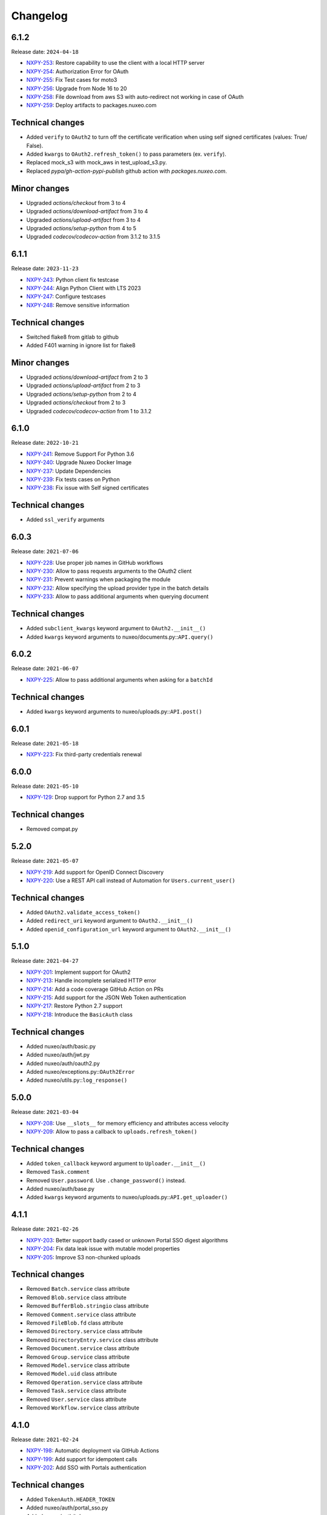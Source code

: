 Changelog
=========

6.1.2
-----

Release date: ``2024-04-18``

- `NXPY-253 <https://jira.nuxeo.com/browse/NXPY-253>`__: Restore capability to use the client with a local HTTP server
- `NXPY-254 <https://jira.nuxeo.com/browse/NXPY-254>`__: Authorization Error for OAuth
- `NXPY-255 <https://jira.nuxeo.com/browse/NXPY-255>`__: Fix Test cases for moto3
- `NXPY-256 <https://jira.nuxeo.com/browse/NXPY-256>`__: Upgrade from Node 16 to 20
- `NXPY-258 <https://jira.nuxeo.com/browse/NXPY-258>`__: File download from aws S3 with auto-redirect not working in case of OAuth
- `NXPY-259 <https://jira.nuxeo.com/browse/NXPY-259>`__: Deploy artifacts to packages.nuxeo.com

Technical changes
-----------------

- Added ``verify`` to ``OAuth2`` to  turn off the certificate verification when using self signed certificates (values: True/ False).
- Added ``kwargs`` to ``OAuth2.refresh_token()`` to pass parameters (ex. ``verify``).
- Replaced mock_s3 with mock_aws in test_upload_s3.py.
- Replaced `pypa/gh-action-pypi-publish` github action with `packages.nuxeo.com`.

Minor changes
-----------------

- Upgraded `actions/checkout` from 3 to 4
- Upgraded `actions/download-artifact` from 3 to 4
- Upgraded `actions/upload-artifact` from 3 to 4
- Upgraded `actions/setup-python` from 4 to 5
- Upgraded `codecov/codecov-action` from 3.1.2 to 3.1.5

6.1.1
-----

Release date: ``2023-11-23``

- `NXPY-243 <https://jira.nuxeo.com/browse/NXPY-243>`__: Python client fix testcase
- `NXPY-244 <https://jira.nuxeo.com/browse/NXPY-244>`__: Align Python Client with LTS 2023
- `NXPY-247 <https://jira.nuxeo.com/browse/NXPY-247>`__: Configure testcases
- `NXPY-248 <https://jira.nuxeo.com/browse/NXPY-248>`__: Remove sensitive information

Technical changes
-----------------

- Switched flake8 from gitlab to github
- Added F401 warning in ignore list for flake8

Minor changes
-----------------

- Upgraded `actions/download-artifact` from 2 to 3
- Upgraded `actions/upload-artifact` from 2 to 3
- Upgraded `actions/setup-python` from 2 to 4
- Upgraded `actions/checkout` from 2 to 3
- Upgraded `codecov/codecov-action` from 1 to 3.1.2


6.1.0
-----

Release date: ``2022-10-21``

- `NXPY-241 <https://jira.nuxeo.com/browse/NXPY-241>`__: Remove Support For Python 3.6
- `NXPY-240 <https://jira.nuxeo.com/browse/NXPY-240>`__: Upgrade Nuxeo Docker Image
- `NXPY-237 <https://jira.nuxeo.com/browse/NXPY-237>`__: Update Dependencies
- `NXPY-239 <https://jira.nuxeo.com/browse/NXPY-239>`__: Fix tests cases on Python
- `NXPY-238 <https://jira.nuxeo.com/browse/NXPY-239>`__: Fix issue with Self signed certificates

Technical changes
-----------------

- Added ``ssl_verify`` arguments

6.0.3
-----

Release date: ``2021-07-06``

- `NXPY-228 <https://jira.nuxeo.com/browse/NXPY-228>`__: Use proper job names in GitHub workflows
- `NXPY-230 <https://jira.nuxeo.com/browse/NXPY-230>`__: Allow to pass requests arguments to the OAuth2 client
- `NXPY-231 <https://jira.nuxeo.com/browse/NXPY-231>`__: Prevent warnings when packaging the module
- `NXPY-232 <https://jira.nuxeo.com/browse/NXPY-232>`__: Allow specifying the upload provider type in the batch details
- `NXPY-233 <https://jira.nuxeo.com/browse/NXPY-233>`__: Allow to pass additional arguments when querying document

Technical changes
-----------------

- Added ``subclient_kwargs`` keyword argument to ``OAuth2.__init__()``
- Added ``kwargs`` keyword arguments to nuxeo/documents.py::\ ``API.query()``

6.0.2
-----

Release date: ``2021-06-07``

- `NXPY-225 <https://jira.nuxeo.com/browse/NXPY-225>`__: Allow to pass additional arguments when asking for a ``batchId``

Technical changes
-----------------

- Added ``kwargs`` keyword arguments to nuxeo/uploads.py::\ ``API.post()``

6.0.1
-----

Release date: ``2021-05-18``

- `NXPY-223 <https://jira.nuxeo.com/browse/NXPY-223>`__: Fix third-party credentials renewal

6.0.0
-----

Release date: ``2021-05-10``

- `NXPY-129 <https://jira.nuxeo.com/browse/NXPY-129>`__: Drop support for Python 2.7 and 3.5

Technical changes
-----------------

- Removed compat.py

5.2.0
-----

Release date: ``2021-05-07``

- `NXPY-219 <https://jira.nuxeo.com/browse/NXPY-219>`__: Add support for OpenID Connect Discovery
- `NXPY-220 <https://jira.nuxeo.com/browse/NXPY-220>`__: Use a REST API call instead of Automation for ``Users.current_user()``

Technical changes
-----------------

- Added ``OAuth2.validate_access_token()``
- Added ``redirect_uri`` keyword argument to ``OAuth2.__init__()``
- Added ``openid_configuration_url`` keyword argument to ``OAuth2.__init__()``

5.1.0
-----

Release date: ``2021-04-27``

- `NXPY-201 <https://jira.nuxeo.com/browse/NXPY-201>`__: Implement support for OAuth2
- `NXPY-213 <https://jira.nuxeo.com/browse/NXPY-213>`__: Handle incomplete serialized HTTP error
- `NXPY-214 <https://jira.nuxeo.com/browse/NXPY-214>`__: Add a code coverage GitHub Action on PRs
- `NXPY-215 <https://jira.nuxeo.com/browse/NXPY-215>`__: Add support for the JSON Web Token authentication
- `NXPY-217 <https://jira.nuxeo.com/browse/NXPY-217>`__: Restore Python 2.7 support
- `NXPY-218 <https://jira.nuxeo.com/browse/NXPY-218>`__: Introduce the ``BasicAuth`` class

Technical changes
-----------------

- Added nuxeo/auth/basic.py
- Added nuxeo/auth/jwt.py
- Added nuxeo/auth/oauth2.py
- Added nuxeo/exceptions.py::\ ``OAuth2Error``
- Added nuxeo/utils.py::\ ``log_response()``

5.0.0
-----

Release date: ``2021-03-04``

- `NXPY-208 <https://jira.nuxeo.com/browse/NXPY-208>`__: Use ``__slots__`` for memory efficiency and attributes access velocity
- `NXPY-209 <https://jira.nuxeo.com/browse/NXPY-209>`__: Allow to pass a callback to ``uploads.refresh_token()``

Technical changes
-----------------

- Added ``token_callback`` keyword argument to ``Uploader.__init__()``
- Removed ``Task.comment``
- Removed ``User.password``. Use ``.change_password()`` instead.
- Added nuxeo/auth/base.py
- Added ``kwargs`` keyword arguments to nuxeo/uploads.py::\ ``API.get_uploader()``

4.1.1
-----

Release date: ``2021-02-26``

- `NXPY-203 <https://jira.nuxeo.com/browse/NXPY-203>`__: Better support badly cased or unknown Portal SSO digest algorithms
- `NXPY-204 <https://jira.nuxeo.com/browse/NXPY-204>`__: Fix data leak issue with mutable model properties
- `NXPY-205 <https://jira.nuxeo.com/browse/NXPY-205>`__: Improve S3 non-chunked uploads

Technical changes
-----------------

- Removed ``Batch.service`` class attribute
- Removed ``Blob.service`` class attribute
- Removed ``BufferBlob.stringio`` class attribute
- Removed ``Comment.service`` class attribute
- Removed ``FileBlob.fd`` class attribute
- Removed ``Directory.service`` class attribute
- Removed ``DirectoryEntry.service`` class attribute
- Removed ``Document.service`` class attribute
- Removed ``Group.service`` class attribute
- Removed ``Model.service`` class attribute
- Removed ``Model.uid`` class attribute
- Removed ``Operation.service`` class attribute
- Removed ``Task.service`` class attribute
- Removed ``User.service`` class attribute
- Removed ``Workflow.service`` class attribute

4.1.0
-----

Release date: ``2021-02-24``

- `NXPY-198 <https://jira.nuxeo.com/browse/NXPY-198>`__: Automatic deployment via GitHub Actions
- `NXPY-199 <https://jira.nuxeo.com/browse/NXPY-199>`__: Add support for idempotent calls
- `NXPY-202 <https://jira.nuxeo.com/browse/NXPY-202>`__: Add SSO with Portals authentication

Technical changes
-----------------

- Added ``TokenAuth.HEADER_TOKEN``
- Added nuxeo/auth/portal_sso.py
- Added nuxeo/auth/token.py
- Added nuxeo/auth/utils.py
- Removed nuxeo/auth.py
- Added nuxeo/constants.py::\ ``IDEMPOTENCY_KEY``
- Added nuxeo/exceptions.py::\ ``Conflict``
- Added nuxeo/exceptions.py::\ ``OngoingRequestError``

4.0.0
-----

Release date: ``2020-12-05``

- `NXPY-186 <https://jira.nuxeo.com/browse/NXPY-186>`__: Remove the ``Blob.batch_id`` attribute
- `NXPY-188 <https://jira.nuxeo.com/browse/NXPY-188>`__: Add mimetype tests
- `NXPY-191 <https://jira.nuxeo.com/browse/NXPY-191>`__: Fix ``urllib3`` DeprecationWarning in ``client.py``
- `NXPY-192 <https://jira.nuxeo.com/browse/NXPY-192>`__: Add support for Python 3.10
- `NXPY-193 <https://jira.nuxeo.com/browse/NXPY-193>`__: Fix thread-safety in uploads and workflows

Technical changes
-----------------

- Removed ``Blob.batch_id``. Use ``Blob.batchId`` instead.
- Removed utils.py::``SwapAttr``

3.1.1
-----

Release date: ``2020-11-12``

- `NXPY-188 <https://jira.nuxeo.com/browse/NXPY-188>`__: Set the ``Content-Type`` for uploads done via S3

3.1.0
-----

Release date: ``2020-11-06``

- `NXPY-183 <https://jira.nuxeo.com/browse/NXPY-183>`__: Set the TCP keep alive option by default
- `NXPY-184 <https://jira.nuxeo.com/browse/NXPY-184>`__: Fix ``test_upload_s3.py`` about ``IllegalLocationConstraintException``
- `NXPY-185 <https://jira.nuxeo.com/browse/NXPY-185>`__: Add the ``Blob.batchId`` attribute

Technical changes
-----------------

- Added ``Blob.batchId`` and deprecated ``Blob.batch_id``
- Added ``constants.LINUX``
- Added ``constants.MAC``
- Added ``constants.TCP_KEEPINTVL``
- Added ``constants.TCP_KEEPIDLE``
- Added ``constants.WINDOWS``
- Added nuxeo/tcp/tcp_keep_alive_probes.py

3.0.1
-----

Release date: ``2020-09-08``

- `NXPY-180 <https://jira.nuxeo.com/browse/NXPY-180>`__: Allow to upload to S3 when the bucket prefix is empty

3.0.0
-----

Release date: ``2020-08-25``

- `NXPY-159 <https://jira.nuxeo.com/browse/NXPY-159>`__: Allow to pass additional arguments to ``Batch.complete()``
- `NXPY-145 <https://jira.nuxeo.com/browse/NXPY-145>`__: Detect and log appropriate debug info when the transfer if chunked
- `NXPY-163 <https://jira.nuxeo.com/browse/NXPY-163>`__: Add the capability to refresh tokens in third-party batch handlers
- `NXPY-164 <https://jira.nuxeo.com/browse/NXPY-164>`__: Clean-up code smells found by Sourcery
- `NXPY-166 <https://jira.nuxeo.com/browse/NXPY-166>`__: Move to GitHub Actions for testing
- `NXPY-167 <https://jira.nuxeo.com/browse/NXPY-167>`__: Enable back Python 2.7 tests (+ fixes)
- `NXPY-168 <https://jira.nuxeo.com/browse/NXPY-168>`__: Rework Comments handling to work on all supported Nuxeo versions
- `NXPY-169 <https://jira.nuxeo.com/browse/NXPY-169>`__: Fix errors to fully re-support Nuxeo 9.10
- `NXPY-170 <https://jira.nuxeo.com/browse/NXPY-170>`__: Enforce ``NuxeoClient.server_info()`` robustness against invalid data
- `NXPY-171 <https://jira.nuxeo.com/browse/NXPY-171>`__: Set the timeout for uploads using the default handler
- `NXPY-172 <https://jira.nuxeo.com/browse/NXPY-172>`__: Always log the server response
- `NXPY-173 <https://jira.nuxeo.com/browse/NXPY-173>`__: Consign additionnal parameters sent to each HTTP requests in logs
- `NXPY-174 <https://jira.nuxeo.com/browse/NXPY-174>`__: Improve ``test_repository.py`` reliability
- `NXPY-176 <https://jira.nuxeo.com/browse/NXPY-176>`__: Add ``Nuxeo.can_use()`` to determine if a given operation is available
- `NXPY-177 <https://jira.nuxeo.com/browse/NXPY-177>`__: Prevent ``AttributeError`` when fetching the server version and the response is bad (and return "unknown")
- `NXPY-178 <https://jira.nuxeo.com/browse/NXPY-178>`__: Use a uniq ID for the S3 direct upload key
- `NXPY-179 <https://jira.nuxeo.com/browse/NXPY-179>`__: Use S3 accelerate endpoint when enabled

Technical changes
-----------------

- ``Batch.complete()`` now handles additional parameters
- Added ``Batch.key``
- Added ``Nuxeo.can_use()``
- Added ``Uploader.timeout()``
- Added nuxeo/constants.py::\ ``LOG_LIMIT_SIZE``
- nuxeo/uploads.py::\ ``API.complete()`` now handles additional parameters
- Added ``kwargs`` keyword arguments to nuxeo/uploads.py::\ ``API.send_data()``
- Added ``docuid`` argument to nuxeo/comments.py::\ ``API.get()``
- Added ``params`` keyword argument to nuxeo/comments.py::\ ``API.get()``
- Changed ``uid`` from positional argument to keyword argument in nuxeo/comments.py::\ ``API.get()``
- Added ``docuid`` argument to nuxeo/comments.py::\ ``API.post()``
- Changed ``comment (Comment)`` argument of nuxeo/comments.py::\ ``API.post()`` to ``text (str)``
- Added nuxeo/compat.py::\ ``lru_cache()``
- Changed nuxeo/constants.py::\ ``TIMEOUT_CONNECT`` from ``5`` to ``10``
- Changed nuxeo/constants.py::\ ``TIMEOUT_READ`` from ``30`` to ``600``
- Added nuxeo/uploads.py::\ ``API.refresh_token()``
- Added nuxeo/utils.py::\ ``cmp()``
- Added nuxeo/utils.py::\ ``get_response_content()``
- Added nuxeo/utils.py::\ ``version_compare()``
- Added nuxeo/utils.py::\ ``version_compare_client()``
- Added nuxeo/utils.py::\ ``version_le()``
- Added nuxeo/utils.py::\ ``version_lt()``

2.4.4
-----

Release date: ``2020-02-28``

- `NXPY-148 <https://jira.nuxeo.com/browse/NXPY-148>`__: Use the tmp_path fixture to auto-cleanup created files in tests
- `NXPY-155 <https://jira.nuxeo.com/browse/NXPY-155>`__: Don't use dots or underscores in custom HTTP headers
- `NXPY-156 <https://jira.nuxeo.com/browse/NXPY-156>`__: Do not silence S3 errors on upload resuming
- `NXPY-158 <https://jira.nuxeo.com/browse/NXPY-158>`__: Allow S3 custom endpoint for direct upload

2.4.3
-----

Release date: ``2020-01-31``

- `NXPY-151 <https://jira.nuxeo.com/browse/NXPY-151>`__: Do not log the full exception when retrieving MPU parts
- `NXPY-152 <https://jira.nuxeo.com/browse/NXPY-152>`__: Remove ``Uploader`` assert statements
- `NXPY-153 <https://jira.nuxeo.com/browse/NXPY-153>`__: Do not yield one more time only for S3 uploads
- `NXPY-154 <https://jira.nuxeo.com/browse/NXPY-154>`__: Fix S3 client instanciation not thread-safe

2.4.2
-----

Release date: ``2020-01-15``

- `NXPY-150 <https://jira.nuxeo.com/browse/NXPY-150>`__: Add ``nuxeo.uploads.has_s3()`` helper

Technical changes
-----------------

- Added ``nuxeo.uploads.has_s3()``

2.4.1
-----

Release date: ``2020-01-13``

- `NXPY-149 <https://jira.nuxeo.com/browse/NXPY-149>`__: Add ``Batch.is_s3()`` helper

Technical changes
-----------------

- Added ``Batch.is_s3()``

2.4.0
-----

Release date: ``2020-01-10``

- `NXPY-68 <https://jira.nuxeo.com/browse/NXPY-68>`__: Add the ``users.current_user()`` method
- `NXPY-138 <https://jira.nuxeo.com/browse/NXPY-138>`__: Add the Amazon S3 provider for uploads
- `NXPY-143 <https://jira.nuxeo.com/browse/NXPY-143>`__: Remove duplicate constructors code in ``models.py``

Technical changes
-----------------

- Added ``Batch.complete()``
- Added ``Batch.extraInfo``
- Added ``Batch.etag``
- Added ``Batch.multiPartUploadId``
- Added ``Batch.provider``
- Added nuxeo/constants.py::\ ``UP_AMAZON_S3``
- Added ``nuxeo.exceptions.InvalidUploadHandler``
- Added ``nuxeo/handlers/default.py``
- Added ``nuxeo/handlers/s3.py``
- Added ``nuxeo.uploads.complete()``
- Added ``nuxeo.uploads.handlers()``
- Added ``handler=""`` keyword argument to ``nuxeo.uploads.post()``
- Added ``data_len=0`` keyword argument to ``nuxeo.uploads.send_data()``
- Added ``nuxeo.users.current_user()``
- Added ``nuxeo.utils.chunk_partition()``
- Added ``nuxeo.utils.log_chunk_details()``
- Removed ``Batch.__init__()``
- Removed ``Comment.__init__()``
- Removed ``DirectoryEntry.__init__()``
- Removed ``Directory.__init__()``
- Removed ``Document.__init__()``
- Removed ``Group.__init__()``
- Removed ``Operation.__init__()``
- Removed ``Task.__init__()``
- Removed ``User.__init__()``
- Removed ``Workflow.__init__()``

2.3.0
-----

Release date: ``2019-12-06``

- `NXPY-131 <https://jira.nuxeo.com/browse/NXPY-131>`__: Make the HTTP response logging safer
- `NXPY-141 <https://jira.nuxeo.com/browse/NXPY-141>`__: Add the Comments API

Technical changes
-----------------

- Added nuxeo/comments.py
- Added `comments` argument to nuxeo/documents.py::\ ``API.__init__()``
- Added nuxeo/documents.py::\ ``API.comment_api`` attribute
- Added nuxeo/models.py::\ ``Comment`` class
- Added ``Document.comment()``
- Added ``Document.comments()``
- Added ``Nuxeo.comments``

2.2.4
-----

Release date: ``2019-10-29``

- `NXPY-128 <https://jira.nuxeo.com/browse/NXPY-128>`__: Make ``Batch`` upload index public
- `NXPY-135 <https://jira.nuxeo.com/browse/NXPY-135>`__: Expand the documentation on how to attach multiple blobs to a given document
- `NXPY-136 <https://jira.nuxeo.com/browse/NXPY-136>`__: Allow additionnal parameters to ``Directories.get()``
- `NXPY-137 <https://jira.nuxeo.com/browse/NXPY-137>`__: Fix failing test about converters
- `NXPY-139 <https://jira.nuxeo.com/browse/NXPY-139>`__: Enhance tox.ini to use multiple specific testenvs

Technical changes
-----------------

- nuxeo/directories.py::\ ``API.get()`` now handles additionnal parameters

2.2.3
-----

Release date: ``2019-09-30``

- `NXPY-125 <https://jira.nuxeo.com/browse/NXPY-125>`__: Add a warning for Python 2 removal
- `NXPY-130 <https://jira.nuxeo.com/browse/NXPY-130>`__: Expand the group examples to show subgroup handling
- `NXPY-132 <https://jira.nuxeo.com/browse/NXPY-132>`__: Add ``enrichers`` argument to ``Documents.get_children()``

2.2.2
-----

Release date: ``2019-08-26``

- `NXPY-112 <https://jira.nuxeo.com/browse/NXPY-112>`__: Update uploadedSize on each and every upload iteration
- `NXPY-110 <https://jira.nuxeo.com/browse/NXPY-110>`__: Max retries for all connections
- `NXPY-111 <https://jira.nuxeo.com/browse/NXPY-111>`__: Add timeouts handling
- `NXPY-113 <https://jira.nuxeo.com/browse/NXPY-113>`__: Use ``requests.sessions.Session`` rather than the deprecated ``requests.session``
- `NXPY-114 <https://jira.nuxeo.com/browse/NXPY-114>`__: Do not log the response of the CMIS endpoint
- `NXPY-117 <https://jira.nuxeo.com/browse/NXPY-117>`__: Use black for a one-shot big clean-up
- `NXPY-118 <https://jira.nuxeo.com/browse/NXPY-118>`__: Missing status code from ``Forbidden`` and ``Unauthorized`` exceptions
- `NXPY-119 <https://jira.nuxeo.com/browse/NXPY-119>`__: Remove the requests warning
- `NXPY-120 <https://jira.nuxeo.com/browse/NXPY-120>`__: Add a test for unavailable converters
- `NXPY-121 <https://jira.nuxeo.com/browse/NXPY-121>`__: Do not log the response of the automation endpoint
- `NXPY-123 <https://jira.nuxeo.com/browse/NXPY-123>`__: Pass the ``NXDRIVE_TEST_NUXEO_URL`` envar to tox
- `NXPY-126 <https://jira.nuxeo.com/browse/NXPY-126>`__: Allow several callables for transfer callbacks

Technical changes
-----------------

- Added ``NuxeoClient.disable_retry()``
- Added ``NuxeoClient.enable_retry()``
- Added ``NuxeoClient.retries``
- Added nuxeo/constants.py::\ ``MAX_RETRY``
- Added nuxeo/constants.py::\ ``RETRY_BACKOFF_FACTOR``
- Added nuxeo/constants.py::\ ``RETRY_METHODS``
- Added nuxeo/constants.py::\ ``RETRY_STATUS_CODES``
- Added nuxeo/constants.py::\ ``TIMEOUT_CONNECT``
- Added nuxeo/constants.py::\ ``TIMEOUT_READ``
- Changed nuxeo/exceptions.py::\ ``HTTPError`` to inherits from ``requests.exceptions.RetryError`` and ``NuxeoError``

2.2.1
-----

Release date: ``2019-06-27``

- `NXPY-108 <https://jira.nuxeo.com/browse/NXPY-108>`__: [Python 2] Fix ``repr(HTTPError)`` with non-ascii characters in the message

2.2.0
-----

Release date: unreleased

- `NXPY-102 <https://jira.nuxeo.com/browse/NXPY-102>`__: Set Upload operations to void operations
- `NXPY-103 <https://jira.nuxeo.com/browse/NXPY-103>`__: Launch flake8 on actual client data
- `NXPY-104 <https://jira.nuxeo.com/browse/NXPY-104>`__: Do not log server response based on content length but content type
- `NXPY-105 <https://jira.nuxeo.com/browse/NXPY-105>`__: Make a diffrence between HTTP 401 and 403 errors
- `NXPY-106 <https://jira.nuxeo.com/browse/NXPY-106>`__: Lower logging level in ``get_digester()``

Technical changes
-----------------

- Added nuxeo/client.py::\ ``HTTP_ERROR``
- Added nuxeo/exceptions.py::\ ``Forbidden``
- Added ``void_op=True`` keyword argument to nuxeo/uploads.py::\ ``API.execute()``

2.1.1
-----

Release date: ``2019-06-13``

- `NXPY-97 <https://jira.nuxeo.com/browse/NXPY-97>`__: Remove usage of pytest_namespace to allow using pytest > 4
- `NXPY-100 <https://jira.nuxeo.com/browse/NXPY-100>`__: Improve memory consumption

2.1.0
-----

Release date: ``2019-06-06``

- `NXPY-88 <https://jira.nuxeo.com/browse/NXPY-88>`__: Pass the file descriptor to Requests when doing a simple upload
- `NXPY-89 <https://jira.nuxeo.com/browse/NXPY-89>`__: Add ``repr(Uploader)`` to ease debug
- `NXPY-90 <https://jira.nuxeo.com/browse/NXPY-90>`__: Do not open file descriptor on empty file
- `NXPY-91 <https://jira.nuxeo.com/browse/NXPY-91>`__: Make uploads rely on server info for missing chunks
- `NXPY-92 <https://jira.nuxeo.com/browse/NXPY-92>`__: Fix ``server_info()`` default value check
- `NXPY-94 <https://jira.nuxeo.com/browse/NXPY-94>`__: Force write of file to disk
- `NXPY-95 <https://jira.nuxeo.com/browse/NXPY-95>`__: Use Sentry in tests
- `NXPY-96 <https://jira.nuxeo.com/browse/NXPY-96>`__: Fix tests execution not failing when it should do (+ clean-up)

Technical changes
-----------------

- Added ``Uploader.is_complete()``
- Added ``Uploader.process()``
- Removed ``chunked`` argument from ``Uploader.__init__()``
- Removed ``Uploader.index``
- Removed ``Uploader.init()``
- Removed ``Uploader.response``
- Renamed nuxeo/operations.py::\ ``API.save_to_file()`` ``check_suspended`` keyword argument to ``callback``
- Added nuxeo/uploads.py::\ ``ChunkUploader``
- Changed nuxeo/uploads.py::\ ``API.state()`` return value ``index`` (int) to ``uploaded_chunks`` (set)

2.0.5
-----

Release date: ``2019-03-28``

- `NXPY-80 <https://jira.nuxeo.com/browse/NXPY-80>`__: Stick with pytest < 4 to prevent internal error due to the use of deprecated ``pytest_namespace``
- `NXPY-81 <https://jira.nuxeo.com/browse/NXPY-81>`__: Fix flake8 errors and add flake8 to the CI
- `NXPY-82 <https://jira.nuxeo.com/browse/NXPY-82>`__: Fix ``test_convert_xpath()``
- `NXPY-83 <https://jira.nuxeo.com/browse/NXPY-83>`__: Fix ``test_convert()`` and ``test_convert_given_converter()``
- `NXPY-84 <https://jira.nuxeo.com/browse/NXPY-84>`__: Handle ``list`` type in operation parameters
- `NXPY-86 <https://jira.nuxeo.com/browse/NXPY-86>`__: Fix directories API
- `NXPY-87 <https://jira.nuxeo.com/browse/NXPY-87>`__: Add an upload helper to control the chunk uploads

Technical changes
-----------------

- Added ``Batch.get_uploader()``
- Added nuxeo/uploads.py::\ ``API.get_uploader()``
- Added `chunk_size` keyword argument to nuxeo/uploads.py::\ ``API.upload()``
- Added `chunk_size` keyword argument to nuxeo/uploads.py::\ ``API.state()``
- Removed `chunk_limit` keyword argument from nuxeo/uploads.py::\ ``API.upload()``
- Added ``callback`` keyword argument to nuxeo/uploads.py::\ ``API.upload()``
- Added nuxeo/uploads.py::\ ``Uploader``
- Added ``UploadError.info``

2.0.4
-----

Release date: ``2018-10-24``

- `NXPY-71 <https://jira.nuxeo.com/browse/NXPY-71>`__: Use tox to test the client on Python 2 and 3
- `NXPY-72 <https://jira.nuxeo.com/browse/NXPY-72>`__: Rely only on ``application/json`` content type
- `NXPY-74 <https://jira.nuxeo.com/browse/NXPY-74>`__: Add ``context`` as a property of Operation class


2.0.3
-----

Release date: ``2018-09-04``

- `NXPY-69 <https://jira.nuxeo.com/browse/NXPY-69>`__: Split the ``get_digester()`` function in two

Technical changes
-----------------

- Added utils.py::\ ``get_digest_algorithm()``
- Added utils.py::\ ``get_digest_hash()``

2.0.2
-----

Release date: ``2018-06-28``

- `NXPY-64 <https://jira.nuxeo.com/browse/NXPY-64>`__: Distribute a wheel on PyPi
- `NXPY-65 <https://jira.nuxeo.com/browse/NXPY-65>`__: Fix bytes <> str warnings
- `NXPY-67 <https://jira.nuxeo.com/browse/NXPY-67>`__: Fix Python 3.7 DeprecationWarning with ABCs

Technical changes
-----------------

- Removed compat.py::\ ``get_error_message()``

2.0.1
-----

Release date: ``2018-05-31``

- `NXPY-58 <https://jira.nuxeo.com/browse/NXPY-58>`__: Modify the client to fit in Nuxeo Drive
- `NXPY-63 <https://jira.nuxeo.com/browse/NXPY-63>`__: Handle multiblob uploads to a single document

Technical changes
~~~~~~~~~~~~~~~~~

- Added ``Batch.attach()``
- Added ``Batch.execute()``
- Added nuxeo/uploads.py::\ ``attach()``
- Added nuxeo/uploads.py::\ ``execute()``

2.0.0
-----

Release date: ``2018-05-18``

This is a refactoring of the module that **breaks** the compatibility with older versions.

- `NXPY-11 <https://jira.nuxeo.com/browse/NXPY-11>`__: Add usage examples
- `NXPY-16 <https://jira.nuxeo.com/browse/NXPY-16>`__: Move from urllib2 and poster to Requests
- `NXPY-26 <https://jira.nuxeo.com/browse/NXPY-26>`__: Use of setup.cfg
- `NXPY-37 <https://jira.nuxeo.com/browse/NXPY-37>`__: Add type checking for operation parameters
- `NXPY-40 <https://jira.nuxeo.com/browse/NXPY-40>`__: Add chunked resumable upload
- `NXPY-42 <https://jira.nuxeo.com/browse/NXPY-42>`__: Client refactoring
- `NXPY-54 <https://jira.nuxeo.com/browse/NXPY-54>`__: Add new Trash API
- A lot of code clean-up and improvement

Technical changes
~~~~~~~~~~~~~~~~~

- Added nuxeo/operations.py::\ ``API``
- Added nuxeo/tasks.py::\ ``API``
- Added ``APIEndpoint.exists()``
- Changed ``BatchBlob`` to ``Blob``
- Changed ``BatchUpload`` to nuxeo/uploads.py::\ ``API``
- Changed ``Blob._batchid`` to ``Blob.batchid``
- Changed ``Blob._service`` to ``Blob.service``
- Changed ``Directory`` to nuxeo/directories.py::\ ``API``
- Added ``Document.is_locked()``
- Added ``Document.isTrashed``
- Added ``Document.trash()``
- Added ``Document.untrash()``
- Removed ``FileBlob.get_upload_buffer()``
- Removed ``FileBlob._read_data()``
- Added nuxeo/compat.py::\ ``get_bytes()``
- Added nuxeo/compat.py::\ ``get_error_message()``
- Added nuxeo/compat.py::\ ``get_text()``
- Changed ``Groups`` to nuxeo/groups.py::\ ``API``
- Changed ``Nuxeo.request()`` to ``NuxeoClient.request()``
- Moved ``Nuxeo.InvalidBatchException`` to nuxeo/exceptions.py::\ ``InvalidBatch``
- Moved ``Nuxeo.Unauthorized`` to nuxeo/exceptions.py::\ ``Unauthorized``
- Removed ``Nuxeo.debug()``
- Removed ``Nuxeo.error()``
- Removed ``Nuxeo.force_decode()``
- Removed ``Nuxeo.trace()``
- Changed ``Nuxeo._check_params()`` to nuxeo/operations.py::\ ``API.check_params()``
- Removed ``Nuxeo._create_action()``
- Removed ``Nuxeo._end_action()``
- Removed ``Nuxeo._get_action()``
- Removed ``Nuxeo._get_common_headers()``
- Removed ``Nuxeo._get_cookies()``
- Changed ``Nuxeo._rest_url`` to ``NuxeoClient.api_path``
- Added nuxeo/client.py::\ ``NuxeoClient``
- Added ``NuxeoClient.server_info(force=False)``
- Added ``NuxeoClient.server_version``
- Changed ``NuxeoObject`` to ``Model``
- Changed ``NuxeoService`` to ``APIEndpoint``
- Changed ``Repository`` to nuxeo/documents.py::\ ``API``
- Added nuxeo/auth.py::\ ``TokenAuth``
- Added nuxeo/exceptions.py::\ ``UnavailableConvertor``
- Changed ``Users`` to nuxeo/users.py::\ ``API``
- Removed ``Workflows._map()``
- Changed ``Workflows`` to nuxeo/workflows.py::\ ``API``
